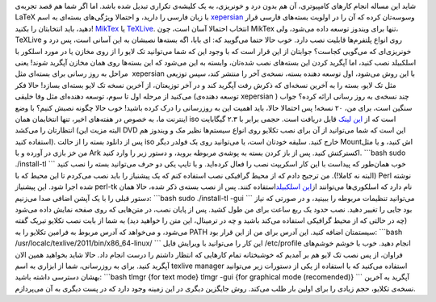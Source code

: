 .. title: نصب TeXLive بدون درد و خونریزی‌! 
.. date: 2011/10/17 1:27:15

شاید این مساله انجام کار‌های کامپیوتری‌، آن هم بدون درد و خونریزی‌، به
یک کلیشه‌ی تکراری تبدیل شده باشد‌. اما اگر شما هم قصد تجربه‌ی LaTeX با
زبان فارسی را دارید‌، و احتمالا ویژگی‌های بسته‌ای به اسم
`xepersian <www.parsilatex.com/joomla/index.php>`__ وسوسه‌تان کرده که آن
را در اولویت بسته‌های فارسی قرار دهید‌، باید انتخابتان را بکنید‌!
`MikTex <http://miktex.org/>`__ یا
`TeXLive‌ <http://tug.org/texlive/>`__. انتخاب احتمالا آسان است‌، چون
MikTex تنها برای ویندوز توسعه داده می‌شود‌، ولی‌، TeXLive روی انواع
پلتفرم‌ها قابلیت نصب دارد‌. خوب حالا حتما می‌گویید‌ که‌: ای بابا‌، اگه
بسته‌ها نصبشان به این آسانی است‌، پس درد و خونریزی‌ای که می‌گویی کجاست؟
جوابتان از این قرار است که با وجود این که شما می‌توانید تک لایو را از
روی مخازن یا در مورد اسلکور با اسلکبیلد نصب کنید‌، اما آپگرید کردن این
بسته‌های نصب شده‌تان‌، وابسته به این می‌شود که این بسته‌ها روی همان
مخازن آپگرید شوند‌! یعنی مراحل به روز رسانی برای بسته‌ای مثل  xepersian
با این روش می‌شود‌، اول توسعه دهنده بسته‌، نسخه‌ی آخر را منتشر کند‌، سپس
توزیعی مثل تک لایو‌، بسته را به آخرین نسخه‌ای که ذکرش رفت آپگرید کند‌ و
در آخر توزیعتان‌، از آخرین نسخه تک لایو بسته‌ای بسازد‌‌! حالا فکر
می‌کنید از مرحله اول تا سوم‌، توسعه دهنده‌ای مثل وفا خلیقی (‌توسعه
دهنده‌ی xepersian ) چند نسخه‌ی به روز رسانی‌ ارائه کرده؟ جواب سنگین
است‌، برای من‌، ۲۰ نسخه‌! پس احتمالا حالا‌، باید اهمیت این به روزرسانی
را درک کرده باشید‌! خوب حالا چگونه نصبش کنیم‌؟ با وضع اینترنت ما‌، به
خصوص در هفته‌های اخیر‌، تنها انتخابمان همان iso است که از `این
لینک <http://mirror.ctan.org/systems/texlive/Images/>`__ قابل دریافت
است‌. حجمی برابر با ۲.۳ گیگابایت انتظارتان را می‌کشد‌ (‌البته مزیت این
DVD این است که شما می‌توانید از آن برای نصب تکلایو روی انواع سیستم‌ها
نظیر مک و ویندوز هم استفاده کنید‌). پس از دانلود بسته را از حالت iso
خارج کنید‌. سلیقه خودتان است‌، یا می‌توانید روی یک فولدر دیگر Mount‌اش
کنید‌، و یا مثل من خز بازی در آورده و با Ark اکسترکتش کنید‌. پس از باز
کردن بسته به پوشه‌ی مربوطه بروید‌، و دستور زیر را وارد کنید‌. \`\`\`bash
sudo ./install-tl \`\`\` خوب همان‌طور که پیداست با این کار اسکریپت نصب
را فعال کرده‌اید‌. و با تایپ یکی دو حرف می‌توانید بسته را نصب کنید‌
(‌البته نه کاملا‌!). من ترجیح دادم که از محیط گرافیکی نصب استفاده کنم که
یک پیشنیاز را باید نصب می‌کردم تا این محیط که با Perl نوشته شده اجرا
شود‌. این پیشنیاز perl-tk نام دارد که اسلکوری‌ها می‌توانند از\ `این
اسلکبیلد <slackbuilds.org/repository/13.37/perl/perl-tk/>`__\ استفاده
کنند‌. پس از نصب بسته‌ی ذکر شده‌، حالا همان دستور قبلی را با یک آپشن
اضافی صدا می‌زنیم‌: \`\`\`bash sudo ./install-tl -gui \`\`\` می‌توانید
تنظیمات مربوطه را ببینید‌، و در صورتی که نیاز بود جایی را تغییر دهید‌.
نصب حدود یک ربع ساعت برای من طول کشید‌. پس از پایان نصب‌، در متن‌هایی که
روی صفحه نمایش داده می‌شود (‌چه در حالتی که از محیط گرافیکی استفاده
می‌کند باشید و چه در ترمینال‌، این متن را خواهید دید‌) به شما از بابت
نصب تکلایو تبریک گفته می‌شود‌، و می‌خواهد که آدرس مربوط به فرامین تکلایو
را به PATH سیستمتان اضافه کنید‌. این آدرس برای من از این قرار بود‌:
\`\`\`bash /usr/localc/texlive/2011/bin/x86\_64-linux/ \`\`\` این کار را
می‌توانید با ویرایش فایل /etc/profile انجام دهید‌. خوب با خوشم خوشم‌های
فراوان‌، از پس نصب تک لایو هم بر آمدیم که خوشبختانه تمام کار‌هایی که
انتظار داشتم را درست انجام داد‌. حالا شاید بخواهید همین الان آپگرید
کنید‌. برای به روز‌رسانی‌، شما از ابزاری به اسم texlive manager استفاده
می‌کنید که با استفاده از یکی از دستورات زیر می‌توانید بهشان دسترسی داشته
باشید‌: \`\`\`bash tlmgr {for text mode} tlmgr -gui {for graphical mode
(recomended)} \`\`\` آپگرید به آخرین نسخه‌ی تکلایو‌، حجم زیادی را برای
اولین بار طلب می‌کند‌. روش جایگزین دیگری در این زمینه وجود دارد که در
پست دیگری به آن می‌پردازم‌.
